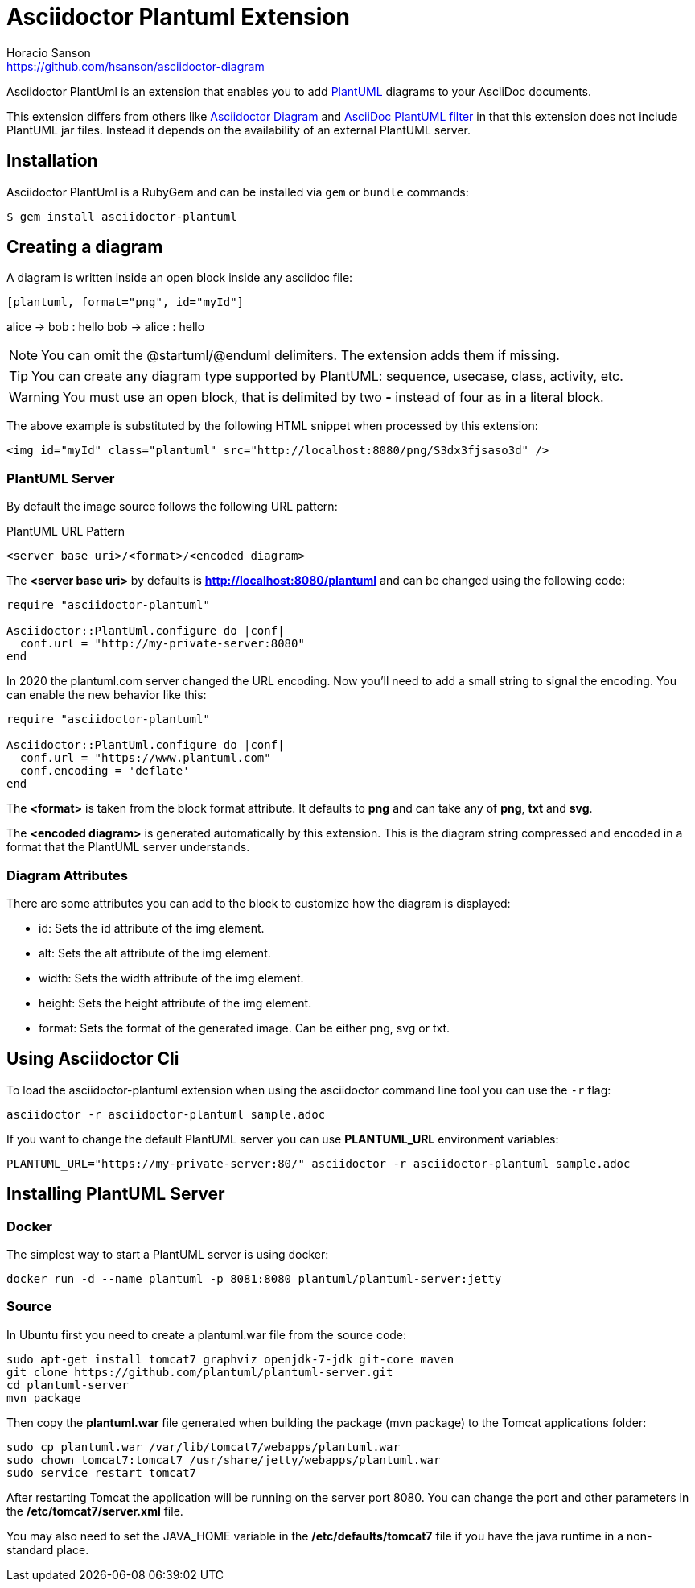 = Asciidoctor Plantuml Extension
Horacio Sanson <https://github.com/hsanson/asciidoctor-diagram>
:description: README for the Asciidoctor PlantUml extension for Asciidoctor.
:uri-plantuml: http://plantuml.com
:uri-py-plantuml: https://code.google.com/p/asciidoc-plantuml/
:uri-asciidoctor-diagram: https://github.com/asciidoctor/asciidoctor-diagram

ifdef::env-github[]
image:https://img.shields.io/travis/hsanson/asciidoctor-plantuml/master.svg[Travis build status, link=https://travis-ci.com/hsanson/asciidoctor-plantuml]
image:https://img.shields.io/gem/v/asciidoctor-plantuml.svg?style=flat[Latest Release, link=https://rubygems.org/gems/asciidoctor-plantuml]
endif::[]

Asciidoctor PlantUml is an extension that enables you to add
{uri-plantuml}[PlantUML] diagrams to your AsciiDoc documents.

This extension differs from others like {uri-asciidoctor-diagram}[Asciidoctor
Diagram] and {uri-py-plantuml}[AsciiDoc PlantUML filter] in that this extension
does not include PlantUML jar files. Instead it depends on the availability of
an external PlantUML server.

== Installation

Asciidoctor PlantUml is a RubyGem and can be installed via `gem` or `bundle`
commands:

    $ gem install asciidoctor-plantuml

== Creating a diagram

A diagram is written inside an open block inside any asciidoc file:

----
[plantuml, format="png", id="myId"]
----
alice -> bob : hello
bob -> alice : hello
----
----

NOTE: You can omit the @startuml/@enduml delimiters. The extension adds them if missing.

TIP: You can create any diagram type supported by PlantUML: sequence, usecase, class, activity, etc.

WARNING: You must use an open block, that is delimited by two *-* instead of four as in a literal block.

The above example is substituted by the following HTML snippet when processed by
this extension:

[source, html]
----
<img id="myId" class="plantuml" src="http://localhost:8080/png/S3dx3fjsaso3d" />
----

=== PlantUML Server

By default the image source follows the following URL pattern:

.PlantUML URL Pattern
----
<server base uri>/<format>/<encoded diagram>
----

The *<server base uri>* by defaults is *http://localhost:8080/plantuml* and can
be changed using the following code:

[source,ruby]
----
require "asciidoctor-plantuml"

Asciidoctor::PlantUml.configure do |conf|
  conf.url = "http://my-private-server:8080"
end
----

In 2020 the plantuml.com server changed the URL encoding.
Now you'll need to add a small string to signal the encoding.
You can enable the new behavior like this:

[source,ruby]
----
require "asciidoctor-plantuml"

Asciidoctor::PlantUml.configure do |conf|
  conf.url = "https://www.plantuml.com"
  conf.encoding = 'deflate'
end
----

The *<format>* is taken from the block format attribute. It defaults to *png*
and can take any of *png*, *txt* and *svg*.

The *<encoded diagram>* is generated automatically by this extension.
This is the diagram string compressed and encoded in a format that the PlantUML
server understands.

=== Diagram Attributes

There are some attributes you can add to the block to customize how the diagram
is displayed:

  - id: Sets the id attribute of the img element.
  - alt: Sets the alt attribute of the img element.
  - width: Sets the width attribute of the img element.
  - height: Sets the height attribute of the img element.
  - format: Sets the format of the generated image. Can be either png, svg or
    txt.

== Using Asciidoctor Cli

To load the asciidoctor-plantuml extension when using the asciidoctor command
line tool you can use the `-r` flag:

    asciidoctor -r asciidoctor-plantuml sample.adoc

If you want to change the default PlantUML server you can use *PLANTUML_URL*
environment variables:

    PLANTUML_URL="https://my-private-server:80/" asciidoctor -r asciidoctor-plantuml sample.adoc


== Installing PlantUML Server

=== Docker

The simplest way to start a PlantUML server is using docker:

    docker run -d --name plantuml -p 8081:8080 plantuml/plantuml-server:jetty

=== Source

In Ubuntu first you need to create a plantuml.war file from the source code:

[source,bash]
----
sudo apt-get install tomcat7 graphviz openjdk-7-jdk git-core maven
git clone https://github.com/plantuml/plantuml-server.git
cd plantuml-server
mvn package
----

Then copy the *plantuml.war* file generated when building the package (mvn package) to the Tomcat applications folder:


[source,bash]
----
sudo cp plantuml.war /var/lib/tomcat7/webapps/plantuml.war
sudo chown tomcat7:tomcat7 /usr/share/jetty/webapps/plantuml.war
sudo service restart tomcat7
----

After restarting Tomcat the application will be running on the server port 8080.
You can change the port and other parameters in the */etc/tomcat7/server.xml* file.

You may also need to set the JAVA_HOME variable in the */etc/defaults/tomcat7*
file if you have the java runtime in a non-standard place.
